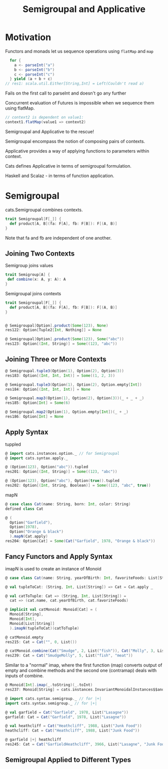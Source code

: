 #+OPTIONS: num:nil toc:nil
#+REVEAL_HLEVEL: 1
# #+REVEAL_TRANS: None/Fade/Slide/Convex/Concave/Zoom
#+REVEAL_TRANS: None

#+REVEAL_INIT_OPTIONS: slideNumber:"c/t", width:1400, height:1000
#+Title: Semigroupal and Applicative

* Motivation

  Functors and monads let us sequence operations using =flatMap= and
  =map=

#+ATTR_REVEAL: :frag roll-in
#+begin_src scala
  for {
    a <- parseInt("a")
    b <- parseInt("b")
    c <- parseInt("c")
  } yield (a + b + c)
// res1: scala.util.Either[String,Int] = Left(Couldn't read a)
#+end_src

#+ATTR_REVEAL: :frag roll-in
Fails on the first call to parseInt and doesn't go any further

#+REVEAL: split:t

Concurrent evaluation of Futures is impossible when we sequence them
using flatMap.

#+ATTR_REVEAL: :frag roll-in
#+begin_src scala
  // context2 is dependent on value1:
  context1.flatMap(value1 => context2)
#+end_src

#+REVEAL: split:t
 Semigroupal and Applicative to the rescue!

#+REVEAL: split:t

Semigroupal encompass the notion of composing pairs of contexts.

#+REVEAL: split:t

Applicative provides a way of applying functions to parameters within
context.


#+ATTR_REVEAL: :frag roll-in
Cats defines Applicative in terms of semigroupal formulation.

#+ATTR_REVEAL: :frag roll-in
Haskell and Scalaz - in terms of function application.

* Semigroupal

cats.Semigroupal combines contexts.

#+begin_src scala
  trait Semigroupal[F[_]] {
    def product[A, B](fa: F[A], fb: F[B]): F[(A, B)]
  }
#+end_src

#+ATTR_REVEAL: :frag roll-in
Note that fa and fb are independent of one another.

** Joining Two Contexts

Semigroup joins values
#+begin_src scala
  trait Semigroup[A] {
   def combine(x: A, y: A): A
  }
#+end_src

#+ATTR_REVEAL: :frag roll-in
Semigroupal joins contexts
#+ATTR_REVEAL: :frag roll-in
#+begin_src scala
  trait Semigroupal[F[_]] {
    def product[A, B](fa: F[A], fb: F[B]): F[(A, B)]
  }
#+end_src

#+REVEAL: split:t

#+begin_src scala

  @ Semigroupal[Option].product(Some(123), None)
  res122: Option[Tuple2[Int, Nothing]] = None

  @ Semigroupal[Option].product(Some(123), Some("abc"))
  res123: Option[(Int, String)] = Some((123, "abc"))

#+end_src

** Joining Three or More Contexts

#+begin_src scala
  @ Semigroupal.tuple3(Option(1), Option(2), Option(3))
  res183: Option[(Int, Int, Int)] = Some((1, 2, 3))

  @ Semigroupal.tuple3(Option(1), Option(2), Option.empty[Int])
  res184: Option[(Int, Int, Int)] = None
#+end_src

#+REVEAL: split:t
#+begin_src scala
  @ Semigroupal.map3(Option(1), Option(2), Option(3))(_ + _ + _)
  res185: Option[Int] = Some(6)

  @ Semigroupal.map2(Option(1), Option.empty[Int])(_ + _)
  res186: Option[Int] = None

#+end_src

** Apply Syntax
tuppled
#+begin_src scala
@ import cats.instances.option._ // for Semigroupal
@ import cats.syntax.apply._

@ (Option(123), Option("abc")).tupled
res201: Option[(Int, String)] = Some((123, "abc"))

@ (Option(123), Option("abc"), Option(true)).tupled
res202: Option[(Int, String, Boolean)] = Some((123, "abc", true))

#+end_src

#+REVEAL: split:t
mapN
#+begin_src scala
@ case class Cat(name: String, born: Int, color: String)
defined class Cat

@ (
  Option("Garfield"),
  Option(1978),
  Option("Orange & black")
  ).mapN(Cat.apply)
res204: Option[Cat] = Some(Cat("Garfield", 1978, "Orange & black"))

#+end_src

** Fancy Functors and Apply Syntax
   imapN is used to create an instance of Monoid
#+begin_src scala
  @ case class Cat(name: String, yearOfBirth: Int, favoriteFoods: List[String])

  @ val tupleToCat: (String, Int, List[String]) => Cat = Cat.apply _

  @ val catToTuple: Cat => (String, Int, List[String]) =
    cat => (cat.name, cat.yearOfBirth, cat.favoriteFoods)

  @ implicit val catMonoid: Monoid[Cat] = (
    Monoid[String],
    Monoid[Int],
    Monoid[List[String]]
    ).imapN(tupleToCat)(catToTuple)

#+end_src

#+begin_src scala
  @ catMonoid.empty
  res215: Cat = Cat("", 0, List())

  @ catMonoid.combine(Cat("Smudge", 2, List("fish")), Cat("Molly", 3, List("meat")))
  res239: Cat = Cat("SmudgeMolly", 5, List("fish", "meat"))
#+end_src

#+ATTR_REVEAL: :frag roll-in
Similar to a "normal" imap, where the first function (map) converts output of
empty and combine methods and the second one (contramap) deals with inputs of combine.
#+ATTR_REVEAL: :frag roll-in
#+begin_src scala
@ Monoid[Int].imap(_.toString)(_.toInt)
res237: Monoid[String] = cats.instances.InvariantMonoidalInstances$$anon$3$$anon$5@587dfa33
#+end_src

#+REVEAL: split:t
#+begin_src scala
@ import cats.syntax.semigroup._ // for |+|
import cats.syntax.semigroup._ // for |+|

@ val garfield = Cat("Garfield", 1978, List("Lasagne"))
garfield: Cat = Cat("Garfield", 1978, List("Lasagne"))

@ val heathcliff = Cat("Heathcliff", 1988, List("Junk Food"))
heathcliff: Cat = Cat("Heathcliff", 1988, List("Junk Food"))

@ garfield |+| heathcliff
res245: Cat = Cat("GarfieldHeathcliff", 3966, List("Lasagne", "Junk Food"))
#+end_src

** Semigroupal Applied to Different Types
